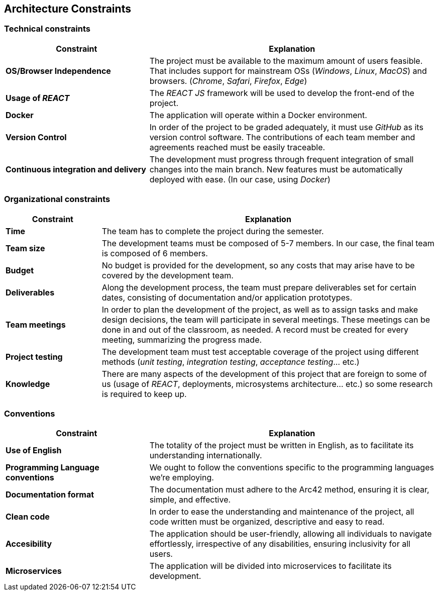 [[section-architecture-constraints]]
== Architecture Constraints

=== Technical constraints

[cols="2,4" options="header"]
|===
|Constraint           |Explanation

|*OS/Browser Independence*        |The project must be available to the maximum amount of users feasible. That includes support for mainstream OSs (_Windows_, _Linux_, _MacOS_) and browsers. (_Chrome_, _Safari_, _Firefox_, _Edge_)
|*Usage of _REACT_*      |The _REACT JS_ framework will be used to develop the front-end of the project.
|*Docker*     | The application will operate within a Docker environment.
|*Version Control*      |In order of the project to be graded adequately, it must use _GitHub_ as its version control software. The contributions of each team member and agreements reached must be easily traceable.
|*Continuous integration and delivery*      |The development must progress through frequent integration of small changes into the main branch. New features must be automatically deployed with ease. (In our case, using _Docker_)

|===

=== Organizational constraints

[cols="2,7" options="header"]
|===
|Constraint           |Explanation

|*Time*        |The team has to complete the project during the semester. 
|*Team size*        |The development teams must be composed of 5-7 members. In our case, the final team is composed of 6 members.
|*Budget*        |No budget is provided for the development, so any costs that may arise have to be covered by the development team.
|*Deliverables*          |Along the development process, the team must prepare deliverables set for certain dates, consisting of documentation and/or application prototypes.
|*Team meetings*          |In order to plan the development of the project, as well as to assign tasks and make design decisions, the team will participate in several meetings. These meetings can be done in and out of the classroom, as needed. A record must be created for every meeting, summarizing the progress made.
|*Project testing*         |The development team must test acceptable coverage of the project using different methods (_unit testing_, _integration testing_, _acceptance testing_... etc.)
|*Knowledge*        |There are many aspects of the development of this project that are foreign to some of us (usage of _REACT_, deployments, microsystems architecture... etc.) so some research is required to keep up.
|===

=== Conventions

[cols="2,4" options="header"]
|===
|Constraint           |Explanation

|*Use of English*        |The totality of the project must be written in English, as to facilitate its understanding internationally. 
|*Programming Language conventions*      | We ought to follow the conventions specific to the programming languages we're employing.
|*Documentation format*          |The documentation must adhere to the Arc42 method, ensuring it is clear, simple, and effective.
|*Clean code*      |In order to ease the understanding and maintenance of the project, all code written must be organized, descriptive and easy to read.
|*Accesibility*      |The application should be user-friendly, allowing all individuals to navigate effortlessly, irrespective of any disabilities, ensuring inclusivity for all users.
|*Microservices*      | The application will be divided into microservices to facilitate its development.
|===

=======
